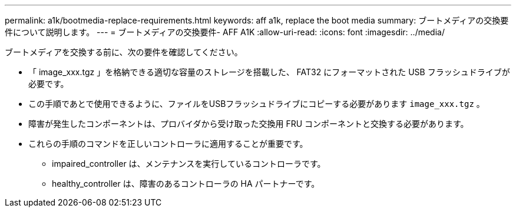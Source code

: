 ---
permalink: a1k/bootmedia-replace-requirements.html 
keywords: aff a1k, replace the boot media 
summary: ブートメディアの交換要件について説明します。 
---
= ブートメディアの交換要件- AFF A1K
:allow-uri-read: 
:icons: font
:imagesdir: ../media/


[role="lead"]
ブートメディアを交換する前に、次の要件を確認してください。

* 「 image_xxx.tgz 」を格納できる適切な容量のストレージを搭載した、 FAT32 にフォーマットされた USB フラッシュドライブが必要です。
* この手順であとで使用できるように、ファイルをUSBフラッシュドライブにコピーする必要があります `image_xxx.tgz` 。
* 障害が発生したコンポーネントは、プロバイダから受け取った交換用 FRU コンポーネントと交換する必要があります。
* これらの手順のコマンドを正しいコントローラに適用することが重要です。
+
** impaired_controller は、メンテナンスを実行しているコントローラです。
** healthy_controller は、障害のあるコントローラの HA パートナーです。



